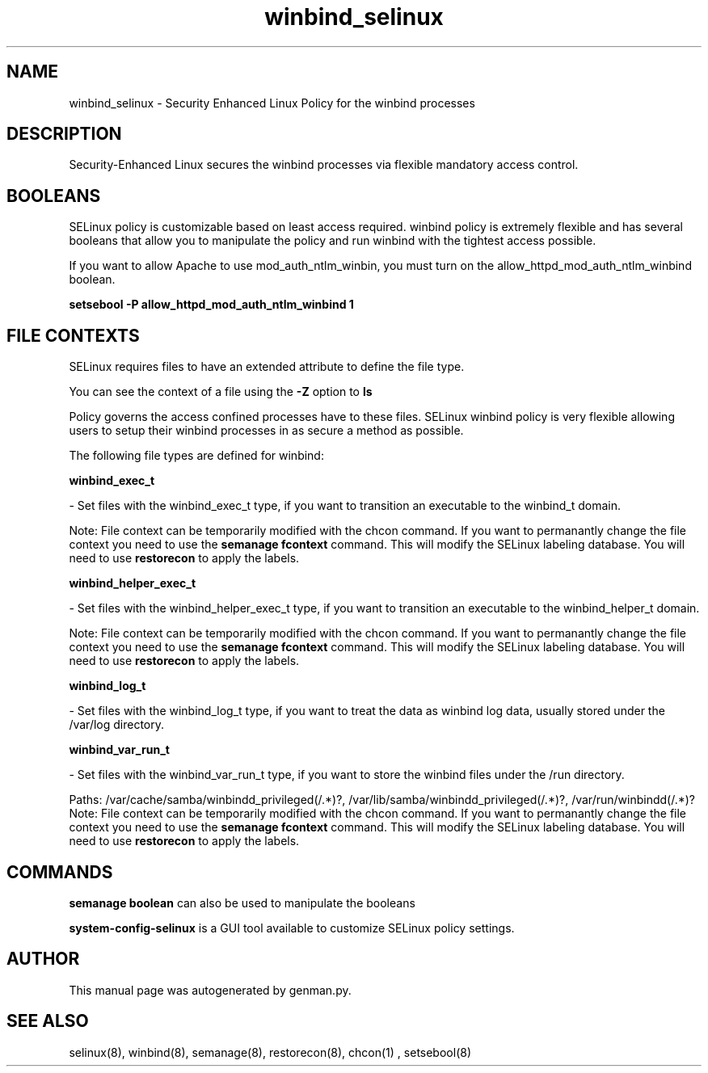 .TH  "winbind_selinux"  "8"  "winbind" "dwalsh@redhat.com" "winbind SELinux Policy documentation"
.SH "NAME"
winbind_selinux \- Security Enhanced Linux Policy for the winbind processes
.SH "DESCRIPTION"

Security-Enhanced Linux secures the winbind processes via flexible mandatory access
control.  

.SH BOOLEANS
SELinux policy is customizable based on least access required.  winbind policy is extremely flexible and has several booleans that allow you to manipulate the policy and run winbind with the tightest access possible.


.PP
If you want to allow Apache to use mod_auth_ntlm_winbin, you must turn on the allow_httpd_mod_auth_ntlm_winbind boolean.

.EX
.B setsebool -P allow_httpd_mod_auth_ntlm_winbind 1
.EE

.SH FILE CONTEXTS
SELinux requires files to have an extended attribute to define the file type. 
.PP
You can see the context of a file using the \fB\-Z\fP option to \fBls\bP
.PP
Policy governs the access confined processes have to these files. 
SELinux winbind policy is very flexible allowing users to setup their winbind processes in as secure a method as possible.
.PP 
The following file types are defined for winbind:


.EX
.B winbind_exec_t 
.EE

- Set files with the winbind_exec_t type, if you want to transition an executable to the winbind_t domain.

Note: File context can be temporarily modified with the chcon command.  If you want to permanantly change the file context you need to use the 
.B semanage fcontext 
command.  This will modify the SELinux labeling database.  You will need to use
.B restorecon
to apply the labels.


.EX
.B winbind_helper_exec_t 
.EE

- Set files with the winbind_helper_exec_t type, if you want to transition an executable to the winbind_helper_t domain.

Note: File context can be temporarily modified with the chcon command.  If you want to permanantly change the file context you need to use the 
.B semanage fcontext 
command.  This will modify the SELinux labeling database.  You will need to use
.B restorecon
to apply the labels.


.EX
.B winbind_log_t 
.EE

- Set files with the winbind_log_t type, if you want to treat the data as winbind log data, usually stored under the /var/log directory.


.EX
.B winbind_var_run_t 
.EE

- Set files with the winbind_var_run_t type, if you want to store the winbind files under the /run directory.

.br
Paths: 
/var/cache/samba/winbindd_privileged(/.*)?, /var/lib/samba/winbindd_privileged(/.*)?, /var/run/winbindd(/.*)?
Note: File context can be temporarily modified with the chcon command.  If you want to permanantly change the file context you need to use the 
.B semanage fcontext 
command.  This will modify the SELinux labeling database.  You will need to use
.B restorecon
to apply the labels.

.SH "COMMANDS"

.B semanage boolean
can also be used to manipulate the booleans

.PP
.B system-config-selinux 
is a GUI tool available to customize SELinux policy settings.

.SH AUTHOR	
This manual page was autogenerated by genman.py.

.SH "SEE ALSO"
selinux(8), winbind(8), semanage(8), restorecon(8), chcon(1)
, setsebool(8)
